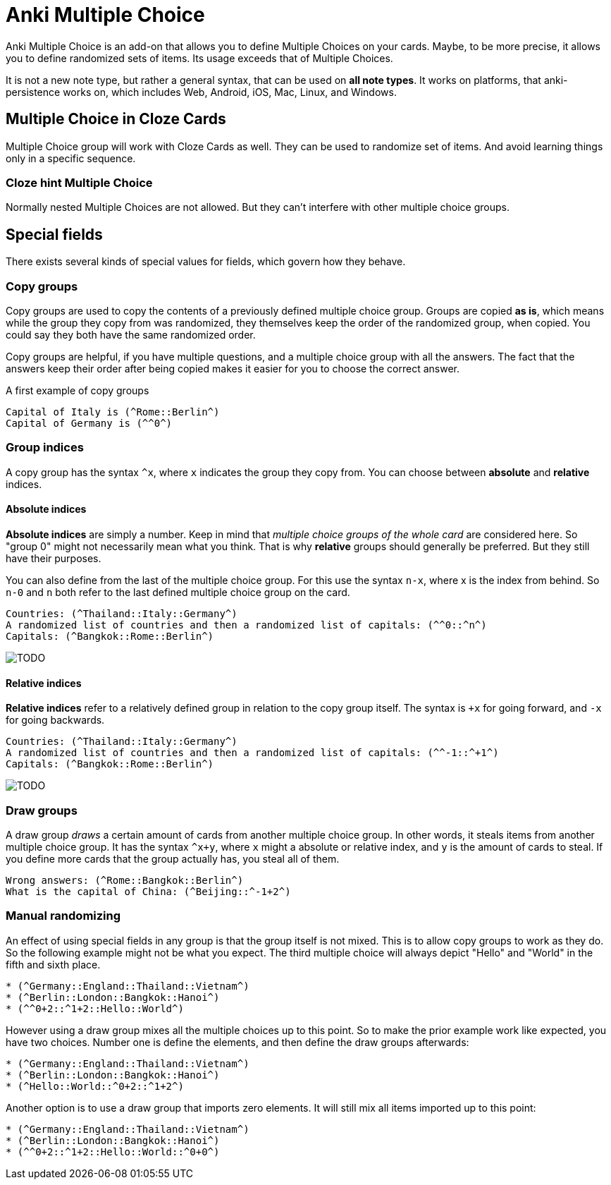 = Anki Multiple Choice

Anki Multiple Choice is an add-on that allows you
to define Multiple Choices on your cards. Maybe,
to be more precise, it allows you to define randomized
sets of items. Its usage exceeds that of Multiple Choices.

It is not a new note type, but rather a general syntax, that
can be used on *all note types*. It works on platforms, that
anki-persistence works on, which includes Web, Android, iOS,
Mac, Linux, and Windows.

== Multiple Choice in Cloze Cards

Multiple Choice group will work with Cloze Cards as well.
They can be used to randomize set of items. And avoid learning things
only in a specific sequence.

=== Cloze hint Multiple Choice

Normally nested Multiple Choices are not allowed.
But they can't interfere with other multiple choice groups.


== Special fields

There exists several kinds of special values for fields,
which govern how they behave.

=== Copy groups

Copy groups are used to copy the contents of a previously
defined multiple choice group. Groups are copied **as is**,
which means while the group they copy from was randomized,
they themselves keep the order of the randomized group,
when copied. You could say they both have the same randomized
order.

Copy groups are helpful, if you have multiple questions,
and a multiple choice group with all the answers. The fact that
the answers keep their order after being copied makes it easier
for you to choose the correct answer.

.A first example of copy groups
----
Capital of Italy is (^Rome::Berlin^)
Capital of Germany is (^^0^)
----

=== Group indices

A copy group has the syntax `^x`, where `x` indicates the group
they copy from. You can choose between *absolute* and *relative*
indices.

==== Absolute indices
*Absolute indices* are simply a number. Keep in mind that _multiple
choice groups of the whole card_ are considered here. So "group 0" might
not necessarily mean what you think. That is why *relative* groups should
generally be preferred. But they still have their purposes.

You can also define from the last of the multiple choice group. For this
use the syntax `n-x`, where x is the index from behind. So `n-0` and `n`
both refer to the last defined multiple choice group on the card.

----
Countries: (^Thailand::Italy::Germany^)
A randomized list of countries and then a randomized list of capitals: (^^0::^n^)
Capitals: (^Bangkok::Rome::Berlin^)
----

image::TODO[]

==== Relative indices
*Relative indices* refer to a relatively defined group in relation to the
copy group itself. The syntax is `+x` for going forward, and `-x` for
going backwards.

----
Countries: (^Thailand::Italy::Germany^)
A randomized list of countries and then a randomized list of capitals: (^^-1::^+1^)
Capitals: (^Bangkok::Rome::Berlin^)
----

image::TODO[]

=== Draw groups

A draw group _draws_ a certain amount of cards from another multiple choice
group. In other words, it steals items from another multiple choice group. It
has the syntax `^x+y`, where `x` might a absolute or relative index, and `y` is
the amount of cards to steal. If you define more cards that the group actually
has, you steal all of them.

----
Wrong answers: (^Rome::Bangkok::Berlin^)
What is the capital of China: (^Beijing::^-1+2^)
----

=== Manual randomizing

An effect of using special fields in any group is that the group itself
is not mixed. This is to allow copy groups to work as they do. So
the following example might not be what you expect. The third multiple
choice will always depict "Hello" and "World" in the fifth and sixth place.

----
* (^Germany::England::Thailand::Vietnam^)
* (^Berlin::London::Bangkok::Hanoi^)
* (^^0+2::^1+2::Hello::World^)
----

However using a draw group mixes all the multiple choices up to this
point. So to make the prior example work like expected, you
have two choices. Number one is define the elements, and then define
the draw groups afterwards:

----
* (^Germany::England::Thailand::Vietnam^)
* (^Berlin::London::Bangkok::Hanoi^)
* (^Hello::World::^0+2::^1+2^)
----

Another option is to use a draw group that imports zero elements. It
will still mix all items imported up to this point:

----
* (^Germany::England::Thailand::Vietnam^)
* (^Berlin::London::Bangkok::Hanoi^)
* (^^0+2::^1+2::Hello::World::^0+0^)
----
